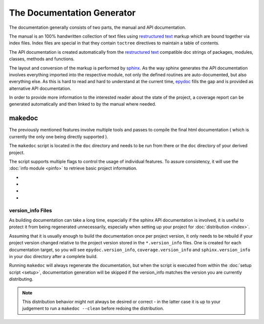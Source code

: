 
.. _gendocs-label: 

###########################
The Documentation Generator
###########################

The documentation generally consists of two parts, the manual and API documentation. 

The manual is an 100% handwritten collection of text files using `restructured text`_ markup which are bound together via index files. Index files are special in that they contain ``toctree`` directives to maintain a table of contents.

The API documentation is created automatically from the `restructured text`_ compatible doc strings of packages, modules, classes, methods and functions. 

The layout and conversion of the markup is performed by `sphinx`_. As the way sphinx generates the API documentation involves everything imported into the respective module, not only the defined routines are auto-documented, but also everything else. As this is hard to read and hard to understand at the current time, `epydoc`_ fills the gap and is provided as alternative API documentation.

In order to provide more information to the interested reader about the state of the project, a coverage report can be generated automatically and then linked to by the manual where needed.

*******
makedoc
*******

The previously mentioned features involve multiple tools and passes to compile the final html documentation ( which is currently the only one being directly supported ).

The ``makedoc`` script is located in the ``doc`` directory and needs to be run from there or the ``doc`` directory of your derived project.

The script supports multiple flags to control the usage of individual features. To assure consistency, it will use the :doc:`info module <pinfo>` to retrieve basic project information.


* .. cmdoption:: --epydoc 0|1 (-e) 
    
    If 1, default 1, `epydoc`_ html API documentation will generated from your projects sources and embedded into the respective API documentation created by `sphinx`_.
    
* .. cmdoption:: --sphinx 0|1 (-s)
    
    If 1, default 1, `sphinx` documentation will be created.
    
* .. cmdoption:: --coverage 0|1 (-c)

    If 1, default 1, a nose coverage report is created to which sphinx documents may link as required.
    
* .. cmdoption:: --clean

    If set, instead of generating documentation, previously generated files will be removed. This flag modified all previously mentioned flags, and to clean only the coverage report, your would type::
        
        $ ./makedoc --clean -e 0 -s 0 -c 1


==================
version_info Files
==================
As building documentation can take a long time, especially if the sphinx API documentation is involved, it is useful to protect it from being regenerated unnecessarily, especially when setting up your project for :doc:`distribution <index>`.

Assuming that it is usually enough to build the documentation once per project version, it only needs to be rebuild if your project version changed relative to the project version stored in the ``*.version_info`` files. One is created for each documentation target, so you will see ``epydoc.version_info``, ``coverage.version_info`` and ``sphinx.version_info`` in your doc directory after a complete build.

Running ``makedoc`` will always regenerate the documentation, but when the script is executed from within the :doc:`setup script <setup>`, documentation generation will be skipped if the version_info matches the version you are currently distributing.

.. note:: This distribution behavior might not always be desired or correct - in the latter case it is up to your judgement to run a ``makedoc --clean`` before redoing the distribution. 

.. _restructured text: http://docutils.sourceforge.net/rst.html
.. _sphinx: http://sphinx.pocoo.org/
.. _epydoc: http://epydoc.sourceforge.net/
